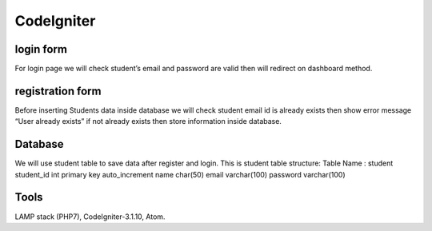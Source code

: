 ###################
CodeIgniter
###################

*******************
login form
*******************
For login page we will check student’s email and password are valid then will redirect on dashboard method.

*******************
registration form
*******************
Before inserting Students data inside database we will check student email id is already exists then show error message
“User already exists” if not already exists then store information inside database.

*******************
Database
*******************
We will use student table to save data after register and login.
This is student table structure:
Table Name : student
student_id	int primary key auto_increment
name	char(50)
email	varchar(100)
password	varchar(100)


*******************
Tools
*******************
LAMP stack (PHP7), CodeIgniter-3.1.10, Atom.
